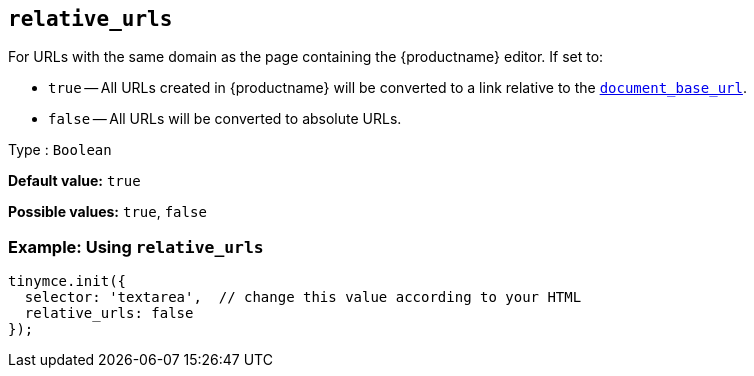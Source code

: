 [[relative_urls]]
== `+relative_urls+`

For URLs with the same domain as the page containing the {productname} editor. If set to:

* `+true+` -- All URLs created in {productname} will be converted to a link relative to the xref:url-handling.adoc#document_base_url[`+document_base_url+`].
* `+false+` -- All URLs will be converted to absolute URLs.

Type : `+Boolean+`

*Default value:* `+true+`

*Possible values:* `+true+`, `+false+`

=== Example: Using `+relative_urls+`

[source,js]
----
tinymce.init({
  selector: 'textarea',  // change this value according to your HTML
  relative_urls: false
});
----

